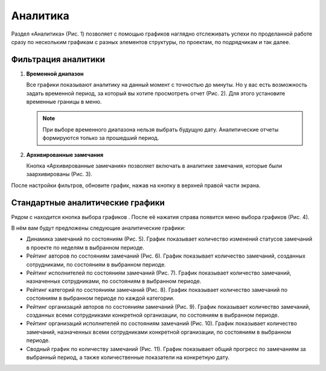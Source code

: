 Аналитика
=========

Раздел «Аналитика» (Рис. 1) позволяет с помощью графиков наглядно отслеживать успехи по проделанной работе
сразу по нескольким графикам с разных элементов структуры, по проектам, по подрядчикам и так далее.

..  thumbnail:: images/analytics-1-overview.png
    :alt: Раздел "Аналитика"
    :align: center
    :title: Рис. 1. Раздел "Аналитика"
    :show_caption: True

Фильтрация аналитики
--------------------

#.  **Временной диапазон**

    Все графики показывают аналитику на данный момент с точностью до минуты.
    Но у вас есть возможность задать временной период, за который вы хотите просмотреть отчет (Рис. 2).
    Для этого установите временные границы в меню.

    ..  only:: html

        ..  thumbnail:: images/analytics-2-time-range.gif
            :alt: Временной диапазон
            :align: center
            :title: Рис. 2. Выбор временного диапазона
            :show_caption: True

    ..  only:: latex

        ..  figure:: images/analytics-2-time-range.png
            :alt: Временной диапазон
            :align: center

            Рис. 2. Выбор временного диапазона

    ..  note:: При выборе временного диапазона нельзя выбрать будущую дату. Аналитические отчеты формируются только за прошедший период.

#.  **Архивированные замечания**

    Кнопка «Архивированные замечания» позволяет включать в аналитике замечания, которые были заархивированы (Рис. 3).

    ..  thumbnail:: images/analytics-3-archive.png
        :alt: Временной диапазон
        :width: 80%
        :title: Рис. 3. Включение в аналитику архивированных замечаний
        :show_caption: True

После настройки фильтров, обновите график, нажав на кнопку |Update-Button| в верхней правой части экрана.

..  |Update-Button| image:: images/analytics-4-update-button.png
                    :alt: Кнопка обновления
                    :scale: 100%


Стандартные аналитические графики
---------------------------------

Рядом с |Update-Button| находится кнопка выбора графиков |Graphs-Button|. После её нажатия справа появится меню выбора графиков (Рис. 4).

..  |Graphs-Button| image:: images/analytics-5-graphs-button.png
                    :alt: Кнопка графиков
                    :scale: 100%

..  thumbnail:: images/analytics-6-graphs-choose.png
    :alt: Выбор графиков
    :width: 50%
    :title: Рис. 4. Меню выбора графиков
    :show_caption: True

В нём вам будут предложены следующие аналитические графики:

*   Динамика замечаний по состояниям (Рис. 5).
    График показывает количество изменений статусов замечаний в проекте по неделям в выбранном периоде.

    ..  thumbnail:: images/analytics-7-graphs-tasks-dynamic.png
        :alt: График
        :align: center
        :title: Рис. 5. Динамика замечаний по состояниям
        :show_caption: True
        :group: Graphs

*   Рейтинг авторов по состояниям замечаний (Рис. 6).
    График показывает количество замечаний, созданных сотрудниками, по состояниям в выбранном периоде.

    ..  thumbnail:: images/analytics-8-graphs-authors.png
        :alt: График
        :align: center
        :title: Рис. 6. Рейтинг авторов по состояниям замечаний
        :show_caption: True
        :group: Graphs

*   Рейтинг исполнителей по состояниям замечаний (Рис. 7).
    График показывает количество замечаний, назначенных сотрудниками, по состояниям в выбранном периоде.

    ..  thumbnail:: images/analytics-9-graphs-executors.png
        :alt: График
        :align: center
        :title: Рис. 7. Рейтинг исполнителей по состояниям замечаний
        :show_caption: True
        :group: Graphs

*   Рейтинг категорий по состояниям замечаний (Рис. 8).
    График показывает количество замечаний по состояниям в выбранном периоде по каждой категории.

    ..  thumbnail:: images/analytics-10-graphs-categories.png
        :alt: График
        :align: center
        :title: Рис. 8. Рейтинг категорий по состояниям замечаний
        :show_caption: True
        :group: Graphs

*   Рейтинг организаций авторов по состояниям замечаний (Рис. 9).
    График показывает количество замечаний, созданных всеми сотрудниками конкретной организации, по состояниям в выбранном периоде.

    ..  thumbnail:: images/analytics-11-graphs-org-authors.png
        :alt: График
        :align: center
        :title: Рис. 9. Рейтинг организаций авторов по состояниям замечаний
        :show_caption: True
        :group: Graphs
    
*   Рейтинг организаций исполнителей по состояниям замечаний (Рис. 10).
    График показывает количество замечаний, назначенных всеми сотрудниками конкретной организации, по состояниям в выбранном периоде.

    ..  thumbnail:: images/analytics-12-graphs-org-executors.png
        :alt: График
        :align: center
        :title: Рис. 10. Рейтинг организаций авторов по состояниям замечаний
        :show_caption: True
        :group: Graphs

*   Сводный график по количеству замечаний (Рис. 11).
    График показывает общий прогресс по замечаниям за выбранный период, а также количественные показатели на конкретную дату.

    ..  thumbnail:: images/analytics-13-graphs-tasks-summary.png
        :alt: График
        :align: center
        :title: Рис. 11. Сводный график по количеству замечаний
        :show_caption: True
        :group: Graphs
